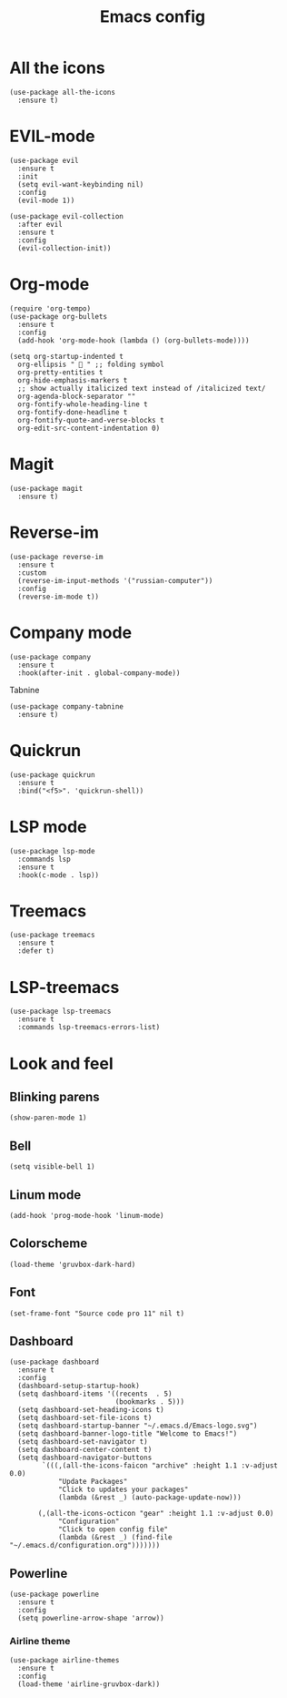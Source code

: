 #+TITLE: Emacs config
#+STARTUP: overview

* All the icons
#+begin_src elisp
(use-package all-the-icons
  :ensure t)
#+end_src

* EVIL-mode
#+begin_src elisp
(use-package evil
  :ensure t
  :init
  (setq evil-want-keybinding nil)
  :config
  (evil-mode 1))
#+end_src

#+begin_src elisp
(use-package evil-collection
  :after evil
  :ensure t
  :config
  (evil-collection-init))
#+end_src

* Org-mode
#+begin_src elisp
(require 'org-tempo)
(use-package org-bullets
  :ensure t
  :config
  (add-hook 'org-mode-hook (lambda () (org-bullets-mode))))
#+end_src

#+begin_src elisp
(setq org-startup-indented t
  org-ellipsis "  " ;; folding symbol
  org-pretty-entities t
  org-hide-emphasis-markers t
  ;; show actually italicized text instead of /italicized text/
  org-agenda-block-separator ""
  org-fontify-whole-heading-line t
  org-fontify-done-headline t
  org-fontify-quote-and-verse-blocks t
  org-edit-src-content-indentation 0)
#+end_src

* Magit
#+begin_src elisp
(use-package magit
  :ensure t)
#+end_src

* Reverse-im
#+begin_src elisp
(use-package reverse-im
  :ensure t
  :custom
  (reverse-im-input-methods '("russian-computer"))
  :config
  (reverse-im-mode t))
#+end_src

* Company mode
#+begin_src elisp
(use-package company
  :ensure t
  :hook(after-init . global-company-mode))
#+end_src

Tabnine
#+begin_src elisp
(use-package company-tabnine
  :ensure t)
#+end_src

* Quickrun
#+begin_src elisp
(use-package quickrun
  :ensure t
  :bind("<f5>". 'quickrun-shell))
#+end_src

* LSP mode
#+begin_src elisp
(use-package lsp-mode
  :commands lsp
  :ensure t
  :hook(c-mode . lsp))
#+end_src

* Treemacs
#+begin_src elisp
(use-package treemacs
  :ensure t
  :defer t)
#+end_src

* LSP-treemacs
#+begin_src elisp
(use-package lsp-treemacs
  :ensure t
  :commands lsp-treemacs-errors-list)
#+end_src

* Look and feel
** Blinking parens
#+begin_src elisp
(show-paren-mode 1)
#+end_src
** Bell
#+begin_src elisp
(setq visible-bell 1)
#+end_src
** Linum mode
#+begin_src elisp
(add-hook 'prog-mode-hook 'linum-mode)
#+end_src
** Colorscheme
#+begin_src elisp
(load-theme 'gruvbox-dark-hard)
#+end_src
** Font
#+begin_src elisp
(set-frame-font "Source code pro 11" nil t)
#+end_src
** Dashboard
#+begin_src elisp
(use-package dashboard
  :ensure t
  :config
  (dashboard-setup-startup-hook)
  (setq dashboard-items '((recents  . 5)
                          (bookmarks . 5)))
  (setq dashboard-set-heading-icons t)
  (setq dashboard-set-file-icons t)
  (setq dashboard-startup-banner "~/.emacs.d/Emacs-logo.svg")
  (setq dashboard-banner-logo-title "Welcome to Emacs!")
  (setq dashboard-set-navigator t)
  (setq dashboard-center-content t)
  (setq dashboard-navigator-buttons
        `(((,(all-the-icons-faicon "archive" :height 1.1 :v-adjust 0.0)
            "Update Packages"
            "Click to updates your packages"
            (lambda (&rest _) (auto-package-update-now)))

	   (,(all-the-icons-octicon "gear" :height 1.1 :v-adjust 0.0)
            "Configuration"
            "Click to open config file"
            (lambda (&rest _) (find-file "~/.emacs.d/configuration.org")))))))
#+end_src
** Powerline
#+begin_src elisp
(use-package powerline
  :ensure t
  :config
  (setq powerline-arrow-shape 'arrow))
#+end_src
*** Airline theme
#+begin_src elisp
(use-package airline-themes
  :ensure t
  :config
  (load-theme 'airline-gruvbox-dark))
#+end_src
